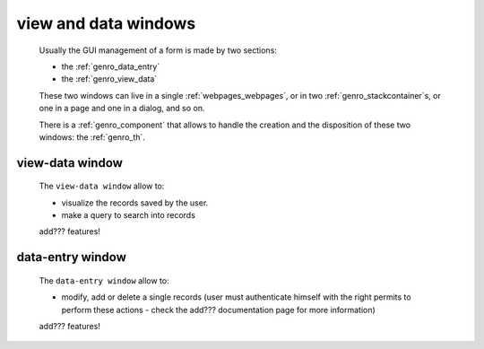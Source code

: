 .. _genro_viewform:

=====================
view and data windows
=====================

    Usually the GUI management of a form is made by two sections:
    
    * the :ref:`genro_data_entry`
    * the :ref:`genro_view_data`
    
    These two windows can live in a single :ref:`webpages_webpages`, or in two
    :ref:`genro_stackcontainer`\s, or one in a page and one in a dialog, and so on.
    
    There is a :ref:`genro_component` that allows to handle the creation and the
    disposition of these two windows: the :ref:`genro_th`.
    
.. _genro_view_data:

view-data window
================

    The ``view-data window`` allow to:
    
    * visualize the records saved by the user.
    * make a query to search into records
    
    .. image:: ../_images/components/th/view.png
    
    add??? features!
    
.. _genro_data_entry:

data-entry window
=================

    The ``data-entry window`` allow to:
    
    * modify, add or delete a single records (user must authenticate himself
      with the right permits to perform these actions - check the add???
      documentation page for more information)
    
    .. image:: ../_images/components/th/form.png
    
    add??? features!

